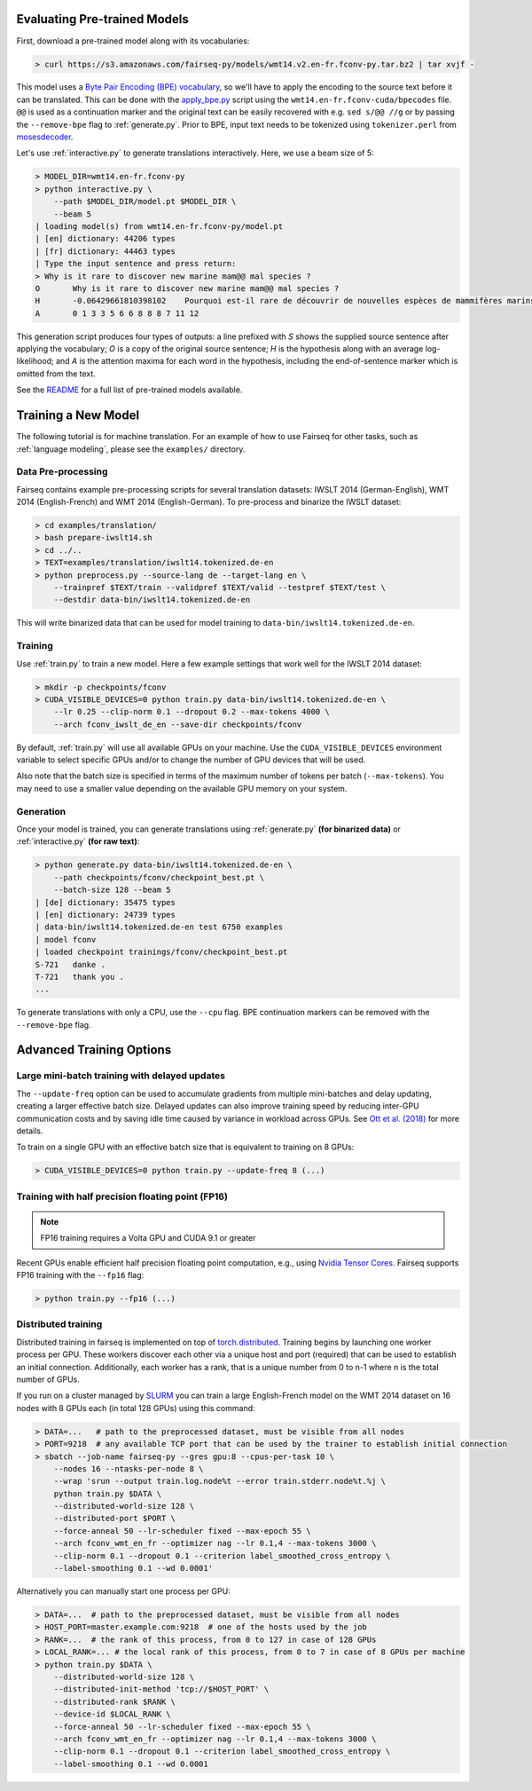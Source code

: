Evaluating Pre-trained Models
=============================

First, download a pre-trained model along with its vocabularies:

.. code-block:: console

    > curl https://s3.amazonaws.com/fairseq-py/models/wmt14.v2.en-fr.fconv-py.tar.bz2 | tar xvjf -

This model uses a `Byte Pair Encoding (BPE)
vocabulary <https://arxiv.org/abs/1508.07909>`__, so we'll have to apply
the encoding to the source text before it can be translated. This can be
done with the
`apply\_bpe.py <https://github.com/rsennrich/subword-nmt/blob/master/apply_bpe.py>`__
script using the ``wmt14.en-fr.fconv-cuda/bpecodes`` file. ``@@`` is
used as a continuation marker and the original text can be easily
recovered with e.g. ``sed s/@@ //g`` or by passing the ``--remove-bpe``
flag to :ref:`generate.py`. Prior to BPE, input text needs to be tokenized
using ``tokenizer.perl`` from
`mosesdecoder <https://github.com/moses-smt/mosesdecoder>`__.

Let's use :ref:`interactive.py` to generate translations
interactively. Here, we use a beam size of 5:

.. code-block:: console

    > MODEL_DIR=wmt14.en-fr.fconv-py
    > python interactive.py \
        --path $MODEL_DIR/model.pt $MODEL_DIR \
        --beam 5
    | loading model(s) from wmt14.en-fr.fconv-py/model.pt
    | [en] dictionary: 44206 types
    | [fr] dictionary: 44463 types
    | Type the input sentence and press return:
    > Why is it rare to discover new marine mam@@ mal species ?
    O       Why is it rare to discover new marine mam@@ mal species ?
    H       -0.06429661810398102    Pourquoi est-il rare de découvrir de nouvelles espèces de mammifères marins ?
    A       0 1 3 3 5 6 6 8 8 8 7 11 12

This generation script produces four types of outputs: a line prefixed
with *S* shows the supplied source sentence after applying the
vocabulary; *O* is a copy of the original source sentence; *H* is the
hypothesis along with an average log-likelihood; and *A* is the
attention maxima for each word in the hypothesis, including the
end-of-sentence marker which is omitted from the text.

See the `README <https://github.com/pytorch/fairseq#pre-trained-models>`__ for a
full list of pre-trained models available.

Training a New Model
====================

The following tutorial is for machine translation. For an example of how
to use Fairseq for other tasks, such as :ref:`language modeling`, please see the
``examples/`` directory.

Data Pre-processing
-------------------

Fairseq contains example pre-processing scripts for several translation
datasets: IWSLT 2014 (German-English), WMT 2014 (English-French) and WMT
2014 (English-German). To pre-process and binarize the IWSLT dataset:

.. code-block:: console

    > cd examples/translation/
    > bash prepare-iwslt14.sh
    > cd ../..
    > TEXT=examples/translation/iwslt14.tokenized.de-en
    > python preprocess.py --source-lang de --target-lang en \
        --trainpref $TEXT/train --validpref $TEXT/valid --testpref $TEXT/test \
        --destdir data-bin/iwslt14.tokenized.de-en

This will write binarized data that can be used for model training to
``data-bin/iwslt14.tokenized.de-en``.

Training
--------

Use :ref:`train.py` to train a new model. Here a few example settings that work
well for the IWSLT 2014 dataset:

.. code-block:: console

    > mkdir -p checkpoints/fconv
    > CUDA_VISIBLE_DEVICES=0 python train.py data-bin/iwslt14.tokenized.de-en \
        --lr 0.25 --clip-norm 0.1 --dropout 0.2 --max-tokens 4000 \
        --arch fconv_iwslt_de_en --save-dir checkpoints/fconv

By default, :ref:`train.py` will use all available GPUs on your machine. Use the
``CUDA_VISIBLE_DEVICES`` environment variable to select specific GPUs and/or to
change the number of GPU devices that will be used.

Also note that the batch size is specified in terms of the maximum
number of tokens per batch (``--max-tokens``). You may need to use a
smaller value depending on the available GPU memory on your system.

Generation
----------

Once your model is trained, you can generate translations using
:ref:`generate.py` **(for binarized data)** or
:ref:`interactive.py` **(for raw text)**:

.. code-block:: console

    > python generate.py data-bin/iwslt14.tokenized.de-en \
        --path checkpoints/fconv/checkpoint_best.pt \
        --batch-size 128 --beam 5
    | [de] dictionary: 35475 types
    | [en] dictionary: 24739 types
    | data-bin/iwslt14.tokenized.de-en test 6750 examples
    | model fconv
    | loaded checkpoint trainings/fconv/checkpoint_best.pt
    S-721   danke .
    T-721   thank you .
    ...

To generate translations with only a CPU, use the ``--cpu`` flag. BPE
continuation markers can be removed with the ``--remove-bpe`` flag.

Advanced Training Options
=========================

Large mini-batch training with delayed updates
----------------------------------------------

The ``--update-freq`` option can be used to accumulate gradients from
multiple mini-batches and delay updating, creating a larger effective
batch size. Delayed updates can also improve training speed by reducing
inter-GPU communication costs and by saving idle time caused by variance
in workload across GPUs. See `Ott et al.
(2018) <https://arxiv.org/abs/1806.00187>`__ for more details.

To train on a single GPU with an effective batch size that is equivalent
to training on 8 GPUs:

.. code-block:: console

    > CUDA_VISIBLE_DEVICES=0 python train.py --update-freq 8 (...)

Training with half precision floating point (FP16)
--------------------------------------------------

.. note::

    FP16 training requires a Volta GPU and CUDA 9.1 or greater

Recent GPUs enable efficient half precision floating point computation,
e.g., using `Nvidia Tensor Cores
<https://docs.nvidia.com/deeplearning/sdk/mixed-precision-training/index.html>`__.
Fairseq supports FP16 training with the ``--fp16`` flag:

.. code-block:: console

    > python train.py --fp16 (...)

Distributed training
--------------------

Distributed training in fairseq is implemented on top of
`torch.distributed <http://pytorch.org/docs/master/distributed.html>`__.
Training begins by launching one worker process per GPU. These workers
discover each other via a unique host and port (required) that can be
used to establish an initial connection. Additionally, each worker has a
rank, that is a unique number from 0 to n-1 where n is the total number
of GPUs.

If you run on a cluster managed by
`SLURM <https://slurm.schedmd.com/>`__ you can train a large
English-French model on the WMT 2014 dataset on 16 nodes with 8 GPUs
each (in total 128 GPUs) using this command:

.. code-block:: console

    > DATA=...   # path to the preprocessed dataset, must be visible from all nodes
    > PORT=9218  # any available TCP port that can be used by the trainer to establish initial connection
    > sbatch --job-name fairseq-py --gres gpu:8 --cpus-per-task 10 \
        --nodes 16 --ntasks-per-node 8 \
        --wrap 'srun --output train.log.node%t --error train.stderr.node%t.%j \
        python train.py $DATA \
        --distributed-world-size 128 \
        --distributed-port $PORT \
        --force-anneal 50 --lr-scheduler fixed --max-epoch 55 \
        --arch fconv_wmt_en_fr --optimizer nag --lr 0.1,4 --max-tokens 3000 \
        --clip-norm 0.1 --dropout 0.1 --criterion label_smoothed_cross_entropy \
        --label-smoothing 0.1 --wd 0.0001'

Alternatively you can manually start one process per GPU:

.. code-block:: console

    > DATA=...  # path to the preprocessed dataset, must be visible from all nodes
    > HOST_PORT=master.example.com:9218  # one of the hosts used by the job
    > RANK=...  # the rank of this process, from 0 to 127 in case of 128 GPUs
    > LOCAL_RANK=... # the local rank of this process, from 0 to 7 in case of 8 GPUs per machine
    > python train.py $DATA \
        --distributed-world-size 128 \
        --distributed-init-method 'tcp://$HOST_PORT' \
        --distributed-rank $RANK \
        --device-id $LOCAL_RANK \
        --force-anneal 50 --lr-scheduler fixed --max-epoch 55 \
        --arch fconv_wmt_en_fr --optimizer nag --lr 0.1,4 --max-tokens 3000 \
        --clip-norm 0.1 --dropout 0.1 --criterion label_smoothed_cross_entropy \
        --label-smoothing 0.1 --wd 0.0001
